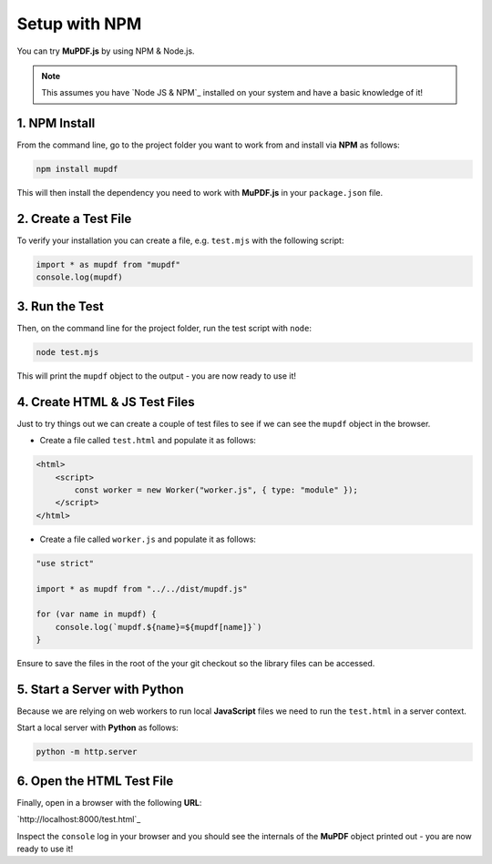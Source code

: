 .. _Getting_Started:

Setup with NPM
===================

You can try **MuPDF.js** by using NPM & Node.js.

.. note::

    This assumes you have `Node JS & NPM`_ installed on your system and have a basic knowledge of it!

.. _npm_install:

1. **NPM** Install
~~~~~~~~~~~~~~~~~~~~

From the command line, go to the project folder you want to work from and install via **NPM** as follows:

.. code-block:: bash

    npm install mupdf

This will then install the dependency you need to work with **MuPDF.js** in your ``package.json`` file.

2. Create a Test File
~~~~~~~~~~~~~~~~~~~~~~~

To verify your installation you can create a file, e.g. ``test.mjs`` with the following script:

.. code-block:: javascript

    import * as mupdf from "mupdf"
    console.log(mupdf)

3. Run the Test
~~~~~~~~~~~~~~~~~~~~~~~~~~~

Then, on the command line for the project folder, run the test script with ``node``:

.. code-block:: bash

    node test.mjs

This will print the ``mupdf`` object to the output - you are now ready to use it!

4. Create **HTML** & **JS** Test Files
~~~~~~~~~~~~~~~~~~~~~~~~~~~~~~~~~~~~~~~~~~~~~~~~~~~~

Just to try things out we can create a couple of test files to see if we can see the ``mupdf`` object in the browser.

- Create a file called ``test.html`` and populate it as follows:

.. code-block:: html

    <html>
        <script>
            const worker = new Worker("worker.js", { type: "module" });
        </script>
    </html>

- Create a file called ``worker.js`` and populate it as follows:

.. code-block:: javascript

    "use strict"

    import * as mupdf from "../../dist/mupdf.js"

    for (var name in mupdf) {
        console.log(`mupdf.${name}=${mupdf[name]}`)
    }

Ensure to save the files in the root of the your git checkout so the library files can be accessed.

5. Start a Server with **Python**
~~~~~~~~~~~~~~~~~~~~~~~~~~~~~~~~~~~~~~~~~~~~~~

Because we are relying on web workers to run local **JavaScript** files we need to run the ``test.html`` in a server context.

Start a local server with **Python** as follows:

.. code-block:: bash

    python -m http.server

6. Open the **HTML** Test File
~~~~~~~~~~~~~~~~~~~~~~~~~~~~~~~~~~~~~~~~~~~~~~

Finally, open in a browser with the following **URL**:

`http://localhost:8000/test.html`_

Inspect the ``console`` log in your browser and you should see the internals of the **MuPDF** object printed out - you are now ready to use it!
